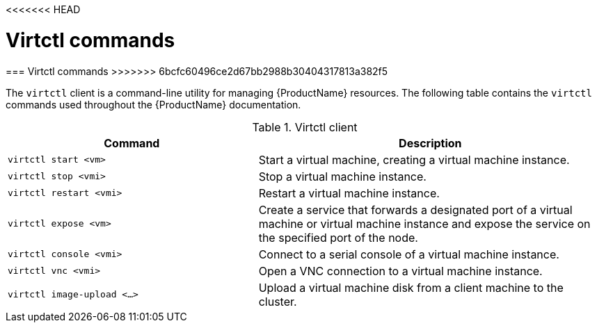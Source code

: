 <<<<<<< HEAD
// Module included in the following assemblies:
//
// * cnv_users_guide/cnv_users_guide.adoc

[[virtctl-commands]]
= Virtctl commands
=======
[[virtctl-commands]]
=== Virtctl commands
>>>>>>> 6bcfc60496ce2d67bb2988b30404317813a382f5

The `virtctl` client is a command-line utility for managing {ProductName}
resources. The following table contains the `virtctl` commands used throughout
the {ProductName} documentation.

.Virtctl client

[width="100%",cols="42%,58%",options="header",]
|=======================================================================
|Command |Description
|`virtctl start <vm>` |Start a virtual machine, creating a virtual
machine instance.

|`virtctl stop <vmi>` |Stop a virtual machine instance.

|`virtctl restart <vmi>` |Restart a virtual machine instance.

|`virtctl expose <vm>` |Create a service that forwards a designated port
of a virtual machine or virtual machine instance and expose the service on
the specified port of the node.

|`virtctl console <vmi>` |Connect to a serial console of a virtual
machine instance.

|`virtctl vnc <vmi>` |Open a VNC connection to a virtual machine
instance.

|`virtctl image-upload <...>` |Upload a virtual machine disk from a client
machine to the cluster.
|=======================================================================



